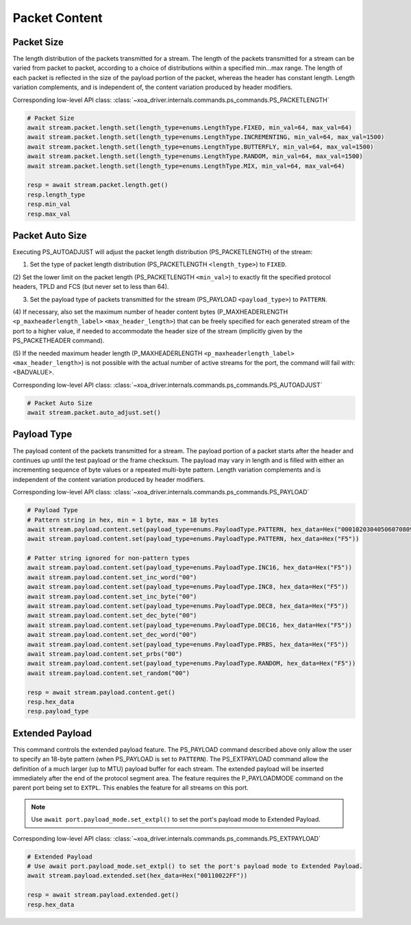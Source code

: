 Packet Content
=========================

Packet Size
---------------------
The length distribution of the packets transmitted for a stream. The length of
the packets transmitted for a stream can be varied from packet to packet,
according to a choice of distributions within a specified min...max range. The
length of each packet is reflected in the size of the payload portion of the
packet, whereas the header has constant length. Length variation complements,
and is independent of, the content variation produced by header modifiers.

Corresponding low-level API class: :class:`~xoa_driver.internals.commands.ps_commands.PS_PACKETLENGTH`

.. code-block:: python

    # Packet Size
    await stream.packet.length.set(length_type=enums.LengthType.FIXED, min_val=64, max_val=64)
    await stream.packet.length.set(length_type=enums.LengthType.INCREMENTING, min_val=64, max_val=1500)
    await stream.packet.length.set(length_type=enums.LengthType.BUTTERFLY, min_val=64, max_val=1500)
    await stream.packet.length.set(length_type=enums.LengthType.RANDOM, min_val=64, max_val=1500)
    await stream.packet.length.set(length_type=enums.LengthType.MIX, min_val=64, max_val=64)

    resp = await stream.packet.length.get()
    resp.length_type
    resp.min_val
    resp.max_val


Packet Auto Size
-------------------------
Executing PS_AUTOADJUST will adjust the packet length distribution (PS_PACKETLENGTH) of the stream:

(1) Set the type of packet length distribution (PS_PACKETLENGTH ``<length_type>``) to ``FIXED``.

(2) Set the lower limit on the packet length (PS_PACKETLENGTH ``<min_val>``) to exactly fit the specified protocol headers,
TPLD and FCS (but never set to less than 64).

(3) Set the payload type of packets transmitted for the stream (PS_PAYLOAD ``<payload_type>``) to ``PATTERN``.

(4) If necessary, also set the maximum number of header content bytes (P_MAXHEADERLENGTH ``<p_maxheaderlength_label>`` ``<max_header_length>``)
that can be freely specified for each generated stream of the port to a higher value, if needed to accommodate the header size of the stream
(implicitly given by the PS_PACKETHEADER command).

(5) If the needed maximum header length (P_MAXHEADERLENGTH ``<p_maxheaderlength_label>`` ``<max_header_length>``)
is not possible with the actual number of active streams for the port, the command will fail with: <BADVALUE>.

Corresponding low-level API class: :class:`~xoa_driver.internals.commands.ps_commands.PS_AUTOADJUST`

.. code-block:: python

    # Packet Auto Size
    await stream.packet.auto_adjust.set()


Payload Type
-------------------------
The payload content of the packets transmitted for a stream. The payload portion
of a packet starts after the header and continues up until the test payload or
the frame checksum. The payload may vary in length and is filled with either an
incrementing sequence of byte values or a repeated multi-byte pattern. Length
variation complements and is independent of the content variation produced by
header modifiers.

Corresponding low-level API class: :class:`~xoa_driver.internals.commands.ps_commands.PS_PAYLOAD`

.. code-block:: python

    # Payload Type
    # Pattern string in hex, min = 1 byte, max = 18 bytes
    await stream.payload.content.set(payload_type=enums.PayloadType.PATTERN, hex_data=Hex("000102030405060708090A0B0C0D0E0FDEAD"))
    await stream.payload.content.set(payload_type=enums.PayloadType.PATTERN, hex_data=Hex("F5"))
    
    # Patter string ignored for non-pattern types
    await stream.payload.content.set(payload_type=enums.PayloadType.INC16, hex_data=Hex("F5"))
    await stream.payload.content.set_inc_word("00")
    await stream.payload.content.set(payload_type=enums.PayloadType.INC8, hex_data=Hex("F5"))
    await stream.payload.content.set_inc_byte("00")
    await stream.payload.content.set(payload_type=enums.PayloadType.DEC8, hex_data=Hex("F5"))
    await stream.payload.content.set_dec_byte("00")
    await stream.payload.content.set(payload_type=enums.PayloadType.DEC16, hex_data=Hex("F5"))
    await stream.payload.content.set_dec_word("00")
    await stream.payload.content.set(payload_type=enums.PayloadType.PRBS, hex_data=Hex("F5"))
    await stream.payload.content.set_prbs("00")
    await stream.payload.content.set(payload_type=enums.PayloadType.RANDOM, hex_data=Hex("F5"))
    await stream.payload.content.set_random("00")

    resp = await stream.payload.content.get()
    resp.hex_data
    resp.payload_type


Extended Payload
-------------------------
This command controls the extended payload feature. The PS_PAYLOAD command
described above only allow the user to specify an 18-byte pattern (when
PS_PAYLOAD is set to ``PATTERN``). The PS_EXTPAYLOAD command allow the definition
of a much larger (up to MTU) payload buffer for each stream. The extended
payload will be inserted immediately after the end of the protocol segment area.
The feature requires the P_PAYLOADMODE command on the parent port being set to
``EXTPL``. This enables the feature for all streams on this port.

.. note::

    Use ``await port.payload_mode.set_extpl()`` to set the port's payload mode to Extended Payload.

Corresponding low-level API class: :class:`~xoa_driver.internals.commands.ps_commands.PS_EXTPAYLOAD`

.. code-block:: python

    # Extended Payload
    # Use await port.payload_mode.set_extpl() to set the port's payload mode to Extended Payload.
    await stream.payload.extended.set(hex_data=Hex("00110022FF"))
    
    resp = await stream.payload.extended.get()
    resp.hex_data


